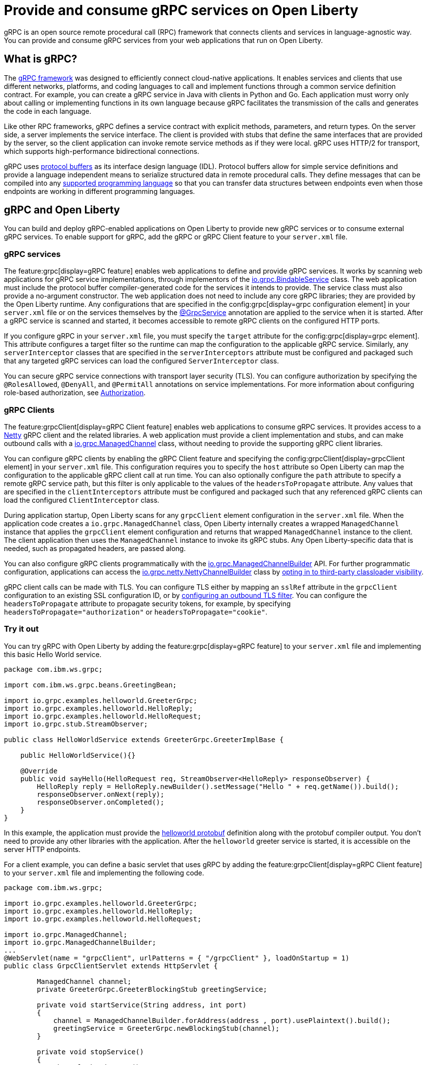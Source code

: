 // Copyright (c) 2022 IBM Corporation and others.
// Licensed under Creative Commons Attribution-NoDerivatives
// 4.0 International (CC BY-ND 4.0)
//   https://creativecommons.org/licenses/by-nd/4.0/
//
// Contributors:
//     IBM Corporation
//
:page-description:
:seo-description:  
:page-layout: general-reference
:page-type: general
= Provide and consume gRPC services on Open Liberty

gRPC is an open source remote procedural call (RPC) framework that connects clients and services in language-agnostic way. You can provide and consume gRPC services from your web applications that run on Open Liberty.

== What is gRPC?

The link:https://grpc.io/[gRPC framework] was designed to efficiently connect cloud-native applications. It enables services and clients that use different networks, platforms, and coding languages to call and implement functions through a common service definition contract. For example, you can create a gRPC service in Java with clients in Python and Go. Each application must worry only about calling or implementing functions in its own language because gRPC facilitates the transmission of the calls and generates the code in each language.

Like other RPC frameworks, gRPC defines a service contract with explicit methods, parameters, and return types. On the server side, a server implements the service interface. The client is provided with stubs that define the same interfaces that are provided by the server, so the
client application can invoke remote service methods as if they were local. gRPC uses HTTP/2 for transport, which supports high-performance bidirectional connections.

gRPC uses link:https://developers.google.com/protocol-buffers/docs/reference/overview[protocol buffers] as its interface design language (IDL). Protocol buffers allow for simple service definitions and provide a language independent means to serialize structured data in remote procedural calls. They define messages that can be compiled into any link:https://grpc.io/docs/languages[supported programming language] so that you can transfer data structures between endpoints even when those endpoints are working in different programming languages.


== gRPC and Open Liberty

You can build and deploy gRPC-enabled applications on Open Liberty to provide new gRPC services or to consume external gRPC services. To enable support for gRPC, add the gRPC or gRPC Client feature to your `server.xml` file.


=== gRPC services
The feature:grpc[display=gRPC feature] enables web applications to define and provide gRPC services. It works by scanning web applications for gRPC service implementations, through implementors of the link:https://grpc.github.io/grpc-java/javadoc/io/grpc/BindableService.html[io.grpc.BindableService] class. The web application must include the protocol buffer compiler-generated code for the services it intends to provide. The service class must also provide a no-argument constructor. The web application does not need to include any core gRPC libraries; they are provided by the Open Liberty runtime. Any configurations that are specified in the config:grpc[display=grpc configuration element] in your `server.xml` file or on the services themselves by the link:https://www.ibm.com/docs/api/v1/content/SSD28V_liberty/com.ibm.websphere.javadoc.liberty.doc/io.openliberty.grpc.1.0_1.0-javadoc/io/openliberty/grpc/annotation/GrpcService.html[@GrpcService] annotation are applied to the service when it is started. After a gRPC service is scanned and started, it becomes accessible to remote gRPC clients on the configured HTTP ports.

If you configure gRPC in your `server.xml` file, you must specify the `target` attribute for the config:grpc[display=grpc element]. This attribute configures a target filter so the runtime can map the configuration to the applicable gRPC service. Similarly, any `serverInterceptor` classes that are specified in the `serverInterceptors` attribute must be configured and packaged such that any targeted gRPC services can load the configured `ServerInterceptor` class.

You can secure gRPC service connections with transport layer security (TLS). You can configure authorization by specifying the `@RolesAllowed`, `@DenyAll`, and `@PermitAll` annotations on service implementations. For more information about configuring role-based authorization, see xref:authorization.adoc[Authorization].

=== gRPC Clients
The feature:grpcClient[display=gRPC Client feature] enables web applications to consume gRPC services. It provides access to a link:https://netty.io[Netty] gRPC client and the related libraries. A web application must provide a client implementation and stubs, and can make outbound calls with a link:https://grpc.github.io/grpc-java/javadoc/io/grpc/ManagedChannel.html[io.grpc.ManagedChannel] class, without needing to provide the supporting gRPC client libraries.

You can configure gRPC clients by enabling the gRPC Client feature and specifying the config:grpcClient[display=grpcClient element] in your `server.xml` file. This configuration requires you to specify the `host` attribute so Open Liberty can map the configuration to the applicable gRPC client call at run time. You can also optionally configure the `path` attribute to specify a remote gRPC service path, but this filter is only applicable to the values of the `headersToPropagate` attribute. Any values that are specified in the `clientInterceptors`  attribute must be configured and packaged such that any referenced gRPC clients can load the configured `ClientInterceptor` class.

During application startup, Open Liberty scans for any `grpcClient` element configuration in the `server.xml` file. When the application code creates a `io.grpc.ManagedChannel` class, Open Liberty internally creates a wrapped `ManagedChannel` instance that applies the `grpcClient` element configuration and returns that wrapped `ManagedChannel` instance to the client. The client application then uses the `ManagedChannel` instance to invoke its gRPC stubs. Any Open Liberty-specific data that is needed, such as propagated headers, are passed along.

You can also configure gRPC clients programmatically with the link:https://grpc.github.io/grpc-java/javadoc/io/grpc/ManagedChannelBuilder.html[io.grpc.ManagedChannelBuilder] API. For further programmatic configuration, applications can access the link:https://grpc.github.io/grpc-java/javadoc/io/grpc/netty/NettyChannelBuilder.html[io.grpc.netty.NettyChannelBuilder] class by xref:class-loader-library-config.adoc#3rd-party[opting in to third-party classloader visibility].

gRPC client calls can be made with TLS. You can configure TLS either by mapping an `sslRef` attribute in the `grpcClient` configuration to an existing SSL configuration ID, or by link:/docs/latest/reference/feature/transportSecurity-1.0.html#_configure_outbound_tls[configuring an outbound TLS filter]. You can configure the  `headersToPropagate` attribute to propagate security tokens, for example, by specifying `headersToPropagate="authorization"` or `headersToPropagate="cookie"`.

=== Try it out

You can try gRPC with Open Liberty by adding the feature:grpc[display=gRPC feature] to your `server.xml` file and implementing this basic Hello World service.

[source,java]
----
package com.ibm.ws.grpc;

import com.ibm.ws.grpc.beans.GreetingBean;

import io.grpc.examples.helloworld.GreeterGrpc;
import io.grpc.examples.helloworld.HelloReply;
import io.grpc.examples.helloworld.HelloRequest;
import io.grpc.stub.StreamObserver;

public class HelloWorldService extends GreeterGrpc.GreeterImplBase {

    public HelloWorldService(){}

    @Override
    public void sayHello(HelloRequest req, StreamObserver<HelloReply> responseObserver) {
        HelloReply reply = HelloReply.newBuilder().setMessage("Hello " + req.getName()).build();
        responseObserver.onNext(reply);
        responseObserver.onCompleted();
    }
}
----

In this example, the application must provide the link:https://github.com/grpc/grpc-java/blob/master/examples/src/main/proto/helloworld.proto[helloworld protobuf] definition along with the protobuf compiler output. You don't need to provide any other libraries with the application. After the `helloworld` greeter service is started, it is accessible on the server HTTP endpoints.

For a client example, you can define a basic servlet that uses gRPC by adding the feature:grpcClient[display=gRPC Client feature] to your `server.xml` file and implementing the following code.

[source,java]
----
package com.ibm.ws.grpc;

import io.grpc.examples.helloworld.GreeterGrpc;
import io.grpc.examples.helloworld.HelloReply;
import io.grpc.examples.helloworld.HelloRequest;

import io.grpc.ManagedChannel;
import io.grpc.ManagedChannelBuilder;
...
@WebServlet(name = "grpcClient", urlPatterns = { "/grpcClient" }, loadOnStartup = 1)
public class GrpcClientServlet extends HttpServlet {

        ManagedChannel channel;
        private GreeterGrpc.GreeterBlockingStub greetingService;

        private void startService(String address, int port)
        {
            channel = ManagedChannelBuilder.forAddress(address , port).usePlaintext().build();
            greetingService = GreeterGrpc.newBlockingStub(channel);
        }

        private void stopService()
        {
            channel.shutdownNow();
        }

        @Override
        protected void doGet(HttpServletRequest reqest, HttpServletResponse response)
            throws ServletException, IOException
        {

            // set user, address, port params
        }

        @Override
        protected void doPost(HttpServletRequest request, HttpServletResponse response)
            throws ServletException, IOException
        {

        // grab user, address, port params
        startService(address, port);
        HelloRequest person = HelloRequest.newBuilder().setName(user).build();
        HelloReply greeting = greetingService.sayHello(person);

        // send the greeting in a response
        stopService();
        }
    }
}
----

Similar to the service example, the application must provide only the helloworld protobuf definition and the protobuf compiler output. All the required gRPC client libraries are provided by the gRPC Client feature.
